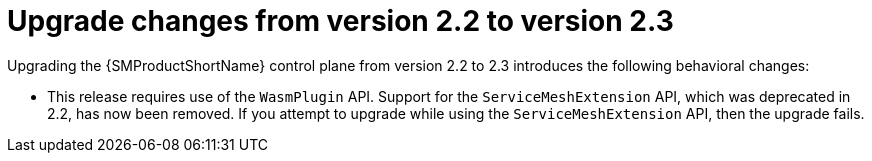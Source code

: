 // Module included in the following assemblies:
// * service_mesh/v2x/upgrading-ossm.adoc

:_mod-docs-content-type: CONCEPT
[id="ossm-upgrade-22-23-changes_{context}"]
= Upgrade changes from version 2.2 to version 2.3

Upgrading the {SMProductShortName} control plane from version 2.2 to 2.3 introduces the following behavioral changes:

* This release requires use of the `WasmPlugin` API. Support for the `ServiceMeshExtension` API, which was deprecated in 2.2, has now been removed. If you attempt to upgrade while using the `ServiceMeshExtension` API, then the upgrade fails.
